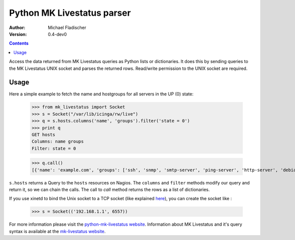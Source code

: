Python MK Livestatus parser
===========================

:Author: Michael Fladischer
:Version: 0.4-dev0

.. contents::

Access the data returned from MK Livestatus queries as Python lists or dictionaries. 
It does this by sending queries to the MK Livestatus UNIX socket and parses the returned rows. 
Read/write permission to the UNIX socket are required.

Usage
-----

Here a simple example to fetch the name and hostgroups for all servers in the UP (0) state:

    >>> from mk_livestatus import Socket
    >>> s = Socket("/var/lib/icinga/rw/live")
    >>> q = s.hosts.columns('name', 'groups').filter('state = 0')
    >>> print q
    GET hosts
    Columns: name groups
    Filter: state = 0
	
	
    >>> q.call()
    [{'name': 'example.com', 'groups': ['ssh', 'snmp', 'smtp-server', 'ping-server', 'http-server', 'debian-server', 'apache2']}]

``s.hosts`` returns a Query to the ``hosts`` resources on Nagios. The ``columns`` and ``filter`` methods modify our query and return it, so we can chain the calls. The call to `call` method returns the rows as a list of dictionaries. 

If you use xinetd to bind the Unix socket to a TCP socket (like explained `here <http://mathias-kettner.de/checkmk_livestatus.html#Livestatus%20via%20xinetd>`_), you can create the socket like :

    >>> s = Socket(('192.168.1.1', 6557))

For more information please visit the `python-mk-livestatus website`_. Information about MK Livestatus and it's query syntax is available at the `mk-livestatus website`_.

.. _python-mk-livestatus website: https://github.com/arthru/python-mk-livestatus
.. _mk-livestatus website: http://mathias-kettner.de/checkmk_livestatus.html

